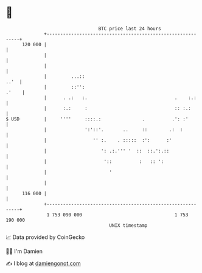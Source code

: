 * 👋

#+begin_example
                                     BTC price last 24 hours                    
                 +------------------------------------------------------------+ 
         120 000 |                                                            | 
                 |                                                            | 
                 |                                                            | 
                 |         ...::                                         ..'  | 
                 |         ::'':                                        .'    | 
                 |      . .:   :.                                .    :.:     | 
                 |      :.:     :                                :: :.:       | 
   $ USD         |     ''''     ::::.:               .          .': :'        | 
                 |              ':'::'.       ..     ::        .:  :          | 
                 |                 '' :.    . :::::  :':      :'              | 
                 |                    ': .:.''' '  ::  ::.':.::               | 
                 |                     '::          :   :: ':                 | 
                 |                       '                                    | 
                 |                                                            | 
         116 000 |                                                            | 
                 +------------------------------------------------------------+ 
                  1 753 090 000                                  1 753 190 000  
                                         UNIX timestamp                         
#+end_example
📈 Data provided by CoinGecko

🧑‍💻 I'm Damien

✍️ I blog at [[https://www.damiengonot.com][damiengonot.com]]
